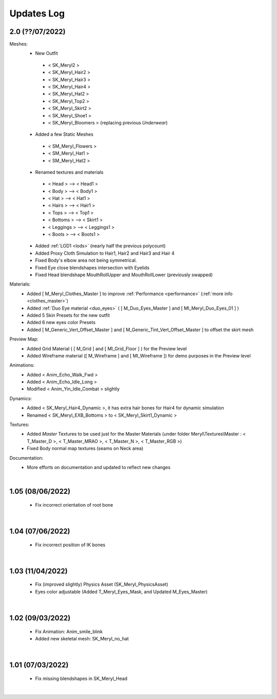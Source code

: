 
###############################
Updates Log
###############################

.. role:: folder
.. role:: material
.. role:: material2

.. _updates_v2:

2.0 (??/07/2022)
--------------------

Meshes:
   *  New Outfit
     -  < SK_Meryl2 >
     -  < SK_Meryl_Hair2 >
     -  < SK_Meryl_Hair3 >
     -  < SK_Meryl_Hair4 >
     -  < SK_Meryl_Hat2 >
     -  < SK_Meryl_Top2 >
     -  < SK_Meryl_Skirt2 >
     -  < SK_Meryl_Shoe1 >
     -  < SK_Meryl_Bloomers > (replacing previous `Underwear`)

   *  Added a few Static Meshes
     -  < SM_Meryl_Flowers >
     -  < SM_Meryl_Hat1 >
     -  < SM_Meryl_Hat2 >

   *  Renamed textures and materials
     -  < Head >     ⟶ < Head1 >
     -  < Body >     ⟶ < Body1 >
     -  < Hat >      ⟶ < Hat1 >
     -  < Hairs >    ⟶ < Hair1 >
     -  < Tops >     ⟶ < Top1 >
     -  < Bottoms >  ⟶ < Skirt1 >
     -  < Leggings > ⟶ < Leggings1 >
     -  < Boots >    ⟶ < Boots1 >
  
   *  Added :ref:`LOD1 <lods>`  (nearly half the previous polycount)
   *  Added Proxy Cloth Simulation to Hair1, Hair2 and Hair3 and Hair 4
   *  Fixed Body's elbow area not being symmetrical.
   *  Fixed Eye close blendshapes intersection with Eyelids
   *  Fixed Head blendshape MouthRollUpper and MouthRollLower (previously swapped)
 
Materials:
   *  Added [ M_Meryl_Clothes_Master ] to improve :ref:`Performance <performance>` (:ref:`more info <clothes_master>`)
   *  Added :ref:`Duo Eye material <duo_eyes>` ( [ M_Duo_Eyes_Master ] and [ MI_Meryl_Duo_Eyes_01 ] )
   *  Added 5 Skin Presets for the new outfit
   *  Added 6 new eyes color Presets
   *  Added [ M_Generic_Vert_Offset_Master ] and [ M_Generic_Tint_Vert_Offset_Master ] to offset the skirt mesh
 
Preview Map:
   *  Added Grid Material ( [ M_Grid ] and [ MI_Grid_Floor ] ) for the Preview level
   *  Added Wireframe material ([ M_Wireframe ] and [ MI_Wireframe ])  for demo purposes in the Preview level

Animations:
   *  Added < Anim_Echo_Walk_Fwd >
   *  Added < Anim_Echo_Idle_Long >
   *  Modified < Anim_Yin_Idle_Combat > slightly

Dynamics:
   *  Added < SK_Meryl_Hair4_Dynamic >, it has extra hair bones for Hair4 for dynamic simulation
   *  Renamed < SK_Meryl_EXB_Bottoms > to < SK_Meryl_Skirt1_Dynamic >

Textures:
   * Added *Master* Textures to be used just for the Master Materials (under folder :folder:`Meryl\\Textures\\Master` : < T_Master_D >, < T_Master_MRAO >, < T_Master_N >, < T_Master_RGB >)
   *  Fixed Body normal map textures (seams on Neck area)

Documentation:
   * More efforts on documentation and updated to reflect new changes

|

1.05 (08/06/2022)
--------------------

 * Fix incorrect orientation of root bone

|

1.04 (07/06/2022)
--------------------

 * Fix incorrect position of IK bones

|


1.03 (11/04/2022)
--------------------

 * Fix (improved slightly) Physics Asset (SK_Meryl_PhysicsAsset)

 * Eyes color adjustable (Added T_Meryl_Eyes_Mask, and Updated M_Eyes_Master)

.. image:: /images/changelog/v1.03/adjustable-eyes-color.gif
	:align: center

|


1.02 (09/03/2022)
--------------------

 * Fix Animation: Anim_smile_blink

 * Added new skeletal mesh: SK_Meryl_no_hat

|

1.01 (07/03/2022)
--------------------

 * Fix missing blendshapes in SK_Meryl_Head

|
